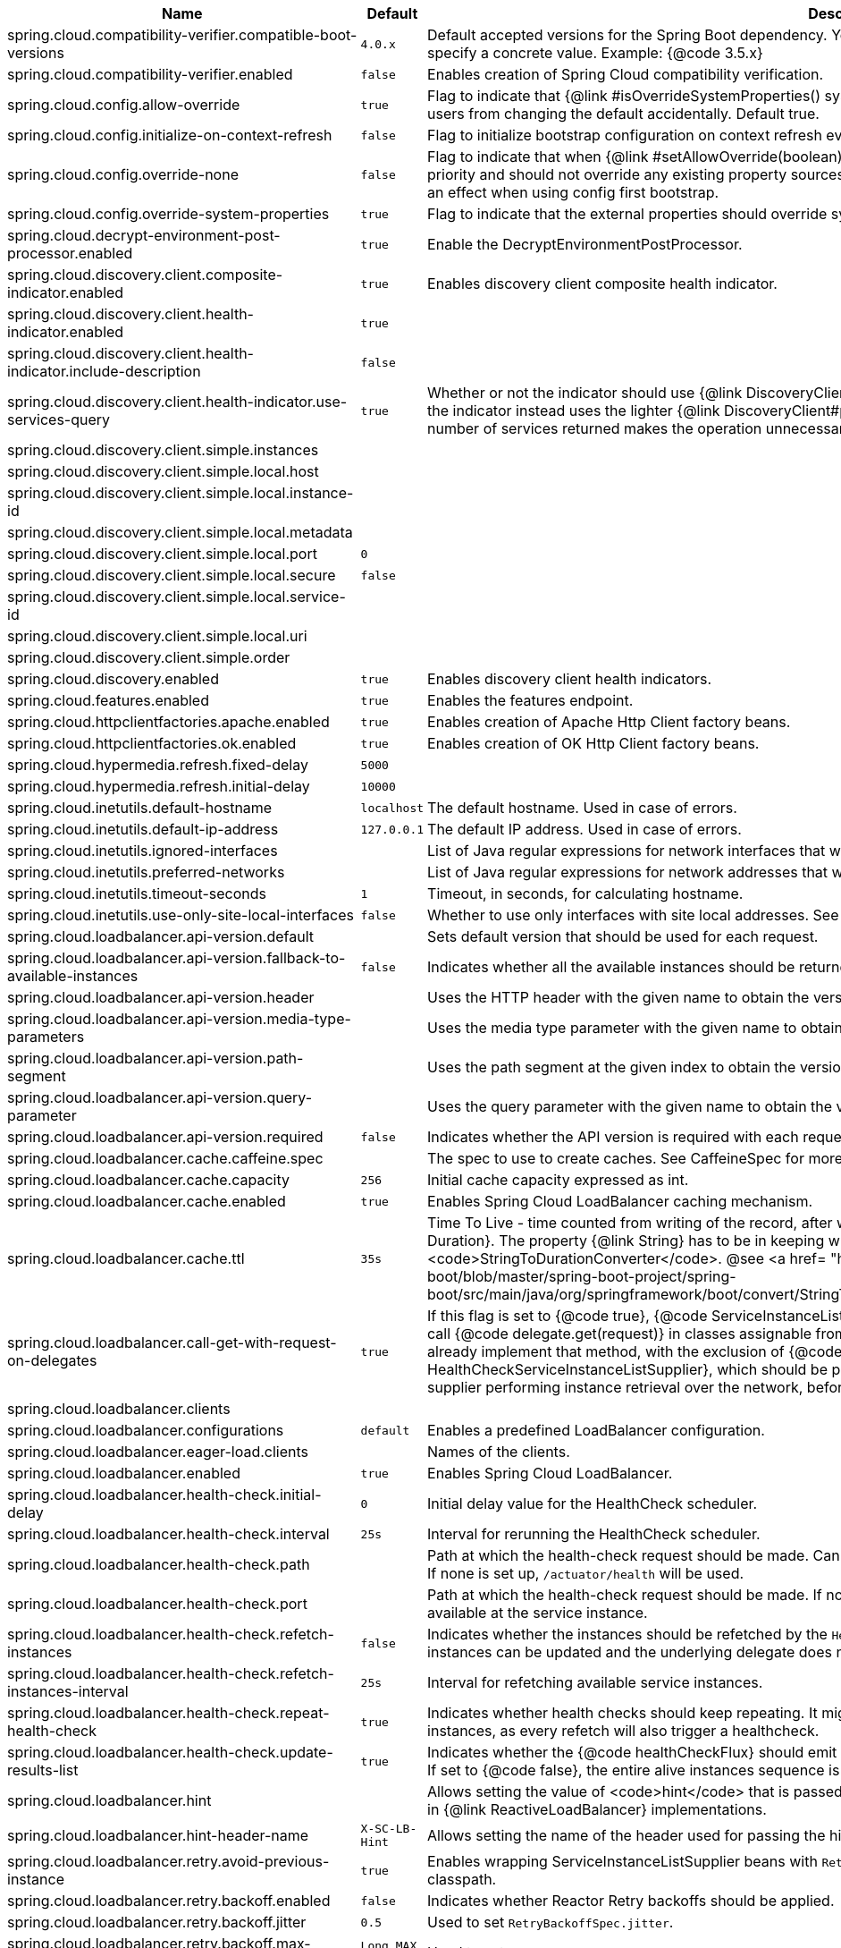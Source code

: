 |===
|Name | Default | Description

|spring.cloud.compatibility-verifier.compatible-boot-versions | `+++4.0.x+++` | Default accepted versions for the Spring Boot dependency. You can set {@code x} for the patch version if you don't want to specify a concrete value. Example: {@code 3.5.x}
|spring.cloud.compatibility-verifier.enabled | `+++false+++` | Enables creation of Spring Cloud compatibility verification.
|spring.cloud.config.allow-override | `+++true+++` | Flag to indicate that {@link #isOverrideSystemProperties() systemPropertiesOverride} can be used. Set to false to prevent users from changing the default accidentally. Default true.
|spring.cloud.config.initialize-on-context-refresh | `+++false+++` | Flag to initialize bootstrap configuration on context refresh event. Default false.
|spring.cloud.config.override-none | `+++false+++` | Flag to indicate that when {@link #setAllowOverride(boolean) allowOverride} is true, external properties should take lowest priority and should not override any existing property sources (including local config files). Default false. This will only have an effect when using config first bootstrap.
|spring.cloud.config.override-system-properties | `+++true+++` | Flag to indicate that the external properties should override system properties. Default true.
|spring.cloud.decrypt-environment-post-processor.enabled | `+++true+++` | Enable the DecryptEnvironmentPostProcessor.
|spring.cloud.discovery.client.composite-indicator.enabled | `+++true+++` | Enables discovery client composite health indicator.
|spring.cloud.discovery.client.health-indicator.enabled | `+++true+++` | 
|spring.cloud.discovery.client.health-indicator.include-description | `+++false+++` | 
|spring.cloud.discovery.client.health-indicator.use-services-query | `+++true+++` | Whether or not the indicator should use {@link DiscoveryClient#getServices} to check its health. When set to {@code false} the indicator instead uses the lighter {@link DiscoveryClient#probe()}. This can be helpful in large deployments where the number of services returned makes the operation unnecessarily heavy.
|spring.cloud.discovery.client.simple.instances |  | 
|spring.cloud.discovery.client.simple.local.host |  | 
|spring.cloud.discovery.client.simple.local.instance-id |  | 
|spring.cloud.discovery.client.simple.local.metadata |  | 
|spring.cloud.discovery.client.simple.local.port | `+++0+++` | 
|spring.cloud.discovery.client.simple.local.secure | `+++false+++` | 
|spring.cloud.discovery.client.simple.local.service-id |  | 
|spring.cloud.discovery.client.simple.local.uri |  | 
|spring.cloud.discovery.client.simple.order |  | 
|spring.cloud.discovery.enabled | `+++true+++` | Enables discovery client health indicators.
|spring.cloud.features.enabled | `+++true+++` | Enables the features endpoint.
|spring.cloud.httpclientfactories.apache.enabled | `+++true+++` | Enables creation of Apache Http Client factory beans.
|spring.cloud.httpclientfactories.ok.enabled | `+++true+++` | Enables creation of OK Http Client factory beans.
|spring.cloud.hypermedia.refresh.fixed-delay | `+++5000+++` | 
|spring.cloud.hypermedia.refresh.initial-delay | `+++10000+++` | 
|spring.cloud.inetutils.default-hostname | `+++localhost+++` | The default hostname. Used in case of errors.
|spring.cloud.inetutils.default-ip-address | `+++127.0.0.1+++` | The default IP address. Used in case of errors.
|spring.cloud.inetutils.ignored-interfaces |  | List of Java regular expressions for network interfaces that will be ignored.
|spring.cloud.inetutils.preferred-networks |  | List of Java regular expressions for network addresses that will be preferred.
|spring.cloud.inetutils.timeout-seconds | `+++1+++` | Timeout, in seconds, for calculating hostname.
|spring.cloud.inetutils.use-only-site-local-interfaces | `+++false+++` | Whether to use only interfaces with site local addresses. See {@link InetAddress#isSiteLocalAddress()} for more details.
|spring.cloud.loadbalancer.api-version.default |  | Sets default version that should be used for each request.
|spring.cloud.loadbalancer.api-version.fallback-to-available-instances | `+++false+++` | Indicates whether all the available instances should be returned if no instances for the specified version are available.
|spring.cloud.loadbalancer.api-version.header |  | Uses the HTTP header with the given name to obtain the version.
|spring.cloud.loadbalancer.api-version.media-type-parameters |  | Uses the media type parameter with the given name to obtain the version.
|spring.cloud.loadbalancer.api-version.path-segment |  | Uses the path segment at the given index to obtain the version.
|spring.cloud.loadbalancer.api-version.query-parameter |  | Uses the query parameter with the given name to obtain the version.
|spring.cloud.loadbalancer.api-version.required | `+++false+++` | Indicates whether the API version is required with each request.
|spring.cloud.loadbalancer.cache.caffeine.spec |  | The spec to use to create caches. See CaffeineSpec for more details on the spec format.
|spring.cloud.loadbalancer.cache.capacity | `+++256+++` | Initial cache capacity expressed as int.
|spring.cloud.loadbalancer.cache.enabled | `+++true+++` | Enables Spring Cloud LoadBalancer caching mechanism.
|spring.cloud.loadbalancer.cache.ttl | `+++35s+++` | Time To Live - time counted from writing of the record, after which cache entries are expired, expressed as a {@link Duration}. The property {@link String} has to be in keeping with the appropriate syntax as specified in Spring Boot <code>StringToDurationConverter</code>. @see <a href= "https://github.com/spring-projects/spring-boot/blob/master/spring-boot-project/spring-boot/src/main/java/org/springframework/boot/convert/StringToDurationConverter.java">StringToDurationConverter.java</a>
|spring.cloud.loadbalancer.call-get-with-request-on-delegates | `+++true+++` | If this flag is set to {@code true}, {@code ServiceInstanceListSupplier#get(Request request)} method will be implemented to call {@code delegate.get(request)} in classes assignable from {@code DelegatingServiceInstanceListSupplier} that don't already implement that method, with the exclusion of {@code CachingServiceInstanceListSupplier} and {@code HealthCheckServiceInstanceListSupplier}, which should be placed in the instance supplier hierarchy directly after the supplier performing instance retrieval over the network, before any request-based filtering is done, {@code true} by default.
|spring.cloud.loadbalancer.clients |  | 
|spring.cloud.loadbalancer.configurations | `+++default+++` | Enables a predefined LoadBalancer configuration.
|spring.cloud.loadbalancer.eager-load.clients |  | Names of the clients.
|spring.cloud.loadbalancer.enabled | `+++true+++` | Enables Spring Cloud LoadBalancer.
|spring.cloud.loadbalancer.health-check.initial-delay | `+++0+++` | Initial delay value for the HealthCheck scheduler.
|spring.cloud.loadbalancer.health-check.interval | `+++25s+++` | Interval for rerunning the HealthCheck scheduler.
|spring.cloud.loadbalancer.health-check.path |  | Path at which the health-check request should be made. Can be set up per `serviceId`. A `default` value can be set up as well. If none is set up, `/actuator/health` will be used.
|spring.cloud.loadbalancer.health-check.port |  | Path at which the health-check request should be made. If none is set, the port under which the requested service is available at the service instance.
|spring.cloud.loadbalancer.health-check.refetch-instances | `+++false+++` | Indicates whether the instances should be refetched by the `HealthCheckServiceInstanceListSupplier`. This can be used if the instances can be updated and the underlying delegate does not provide an ongoing flux.
|spring.cloud.loadbalancer.health-check.refetch-instances-interval | `+++25s+++` | Interval for refetching available service instances.
|spring.cloud.loadbalancer.health-check.repeat-health-check | `+++true+++` | Indicates whether health checks should keep repeating. It might be useful to set it to `false` if periodically refetching the instances, as every refetch will also trigger a healthcheck.
|spring.cloud.loadbalancer.health-check.update-results-list | `+++true+++` | Indicates whether the {@code healthCheckFlux} should emit on each alive {@link ServiceInstance} that has been retrieved. If set to {@code false}, the entire alive instances sequence is first collected into a list and only then emitted.
|spring.cloud.loadbalancer.hint |  | Allows setting the value of <code>hint</code> that is passed on to the LoadBalancer request and can subsequently be used in {@link ReactiveLoadBalancer} implementations.
|spring.cloud.loadbalancer.hint-header-name | `+++X-SC-LB-Hint+++` | Allows setting the name of the header used for passing the hint for hint-based service instance filtering.
|spring.cloud.loadbalancer.retry.avoid-previous-instance | `+++true+++` | Enables wrapping ServiceInstanceListSupplier beans with `RetryAwareServiceInstanceListSupplier` if Spring-Retry is in the classpath.
|spring.cloud.loadbalancer.retry.backoff.enabled | `+++false+++` | Indicates whether Reactor Retry backoffs should be applied.
|spring.cloud.loadbalancer.retry.backoff.jitter | `+++0.5+++` | Used to set `RetryBackoffSpec.jitter`.
|spring.cloud.loadbalancer.retry.backoff.max-backoff | `+++Long.MAX ms+++` | Used to set `RetryBackoffSpec.maxBackoff`.
|spring.cloud.loadbalancer.retry.backoff.min-backoff | `+++5 ms+++` | Used to set `RetryBackoffSpec#minBackoff`.
|spring.cloud.loadbalancer.retry.enabled | `+++true+++` | Enables LoadBalancer retries.
|spring.cloud.loadbalancer.retry.max-retries-on-next-service-instance | `+++1+++` | Number of retries to be executed on the next `ServiceInstance`. A `ServiceInstance` is chosen before each retry call.
|spring.cloud.loadbalancer.retry.max-retries-on-same-service-instance | `+++0+++` | Number of retries to be executed on the same `ServiceInstance`.
|spring.cloud.loadbalancer.retry.retry-on-all-exceptions | `+++false+++` | Indicates retries should be attempted for all exceptions, not only those specified in `retryableExceptions`.
|spring.cloud.loadbalancer.retry.retry-on-all-operations | `+++false+++` | Indicates retries should be attempted on operations other than `HttpMethod.GET`.
|spring.cloud.loadbalancer.retry.retryable-exceptions | `+++{}+++` | A `Set` of `Throwable` classes that should trigger a retry.
|spring.cloud.loadbalancer.retry.retryable-status-codes | `+++{}+++` | A `Set` of status codes that should trigger a retry.
|spring.cloud.loadbalancer.service-discovery.timeout |  | String representation of Duration of the timeout for calls to service discovery.
|spring.cloud.loadbalancer.stats.include-path | `+++true+++` | Indicates whether the {@code path} should be added to {@code uri} tag in metrics. When {@link RestTemplate} is used to execute load-balanced requests with high cardinality paths, setting it to {@code false} is recommended.
|spring.cloud.loadbalancer.stats.micrometer.enabled | `+++false+++` | Enables Spring Cloud LoadBalancer Micrometer stats.
|spring.cloud.loadbalancer.sticky-session.add-service-instance-cookie | `+++false+++` | Indicates whether a cookie with the newly selected instance should be added by LoadBalancer.
|spring.cloud.loadbalancer.sticky-session.instance-id-cookie-name | `+++sc-lb-instance-id+++` | The name of the cookie holding the preferred instance id.
|spring.cloud.loadbalancer.subset.instance-id |  | Instance id of deterministic subsetting. If not set, {@link IdUtils#getDefaultInstanceId(PropertyResolver)} will be used.
|spring.cloud.loadbalancer.subset.size | `+++100+++` | Max subset size of deterministic subsetting.
|spring.cloud.loadbalancer.x-forwarded.enabled | `+++false+++` | To Enable X-Forwarded Headers.
|spring.cloud.loadbalancer.zone |  | Spring Cloud LoadBalancer zone.
|spring.cloud.refresh.additional-property-sources-to-retain |  | Additional property sources to retain during a refresh. Typically only system property sources are retained. This property allows property sources, such as property sources created by EnvironmentPostProcessors to be retained as well.
|spring.cloud.refresh.enabled | `+++true+++` | Enables autoconfiguration for the refresh scope and associated features.
|spring.cloud.refresh.extra-refreshable | `+++true+++` | Additional bean names or class names for beans to post process into refresh scope.
|spring.cloud.refresh.never-refreshable | `+++true+++` | Comma separated list of bean names or class names for beans to never be refreshed or rebound.
|spring.cloud.refresh.on-restart.enabled | `+++true+++` | Enable refreshing context on start.
|spring.cloud.service-registry.auto-registration.enabled | `+++true+++` | Whether service auto-registration is enabled. Defaults to true.
|spring.cloud.service-registry.auto-registration.fail-fast | `+++false+++` | Whether startup fails if there is no AutoServiceRegistration. Defaults to false.
|spring.cloud.service-registry.auto-registration.register-management | `+++true+++` | Whether to register the management as a service. Defaults to true.
|spring.cloud.util.enabled | `+++true+++` | Enables creation of Spring Cloud utility beans.

|===